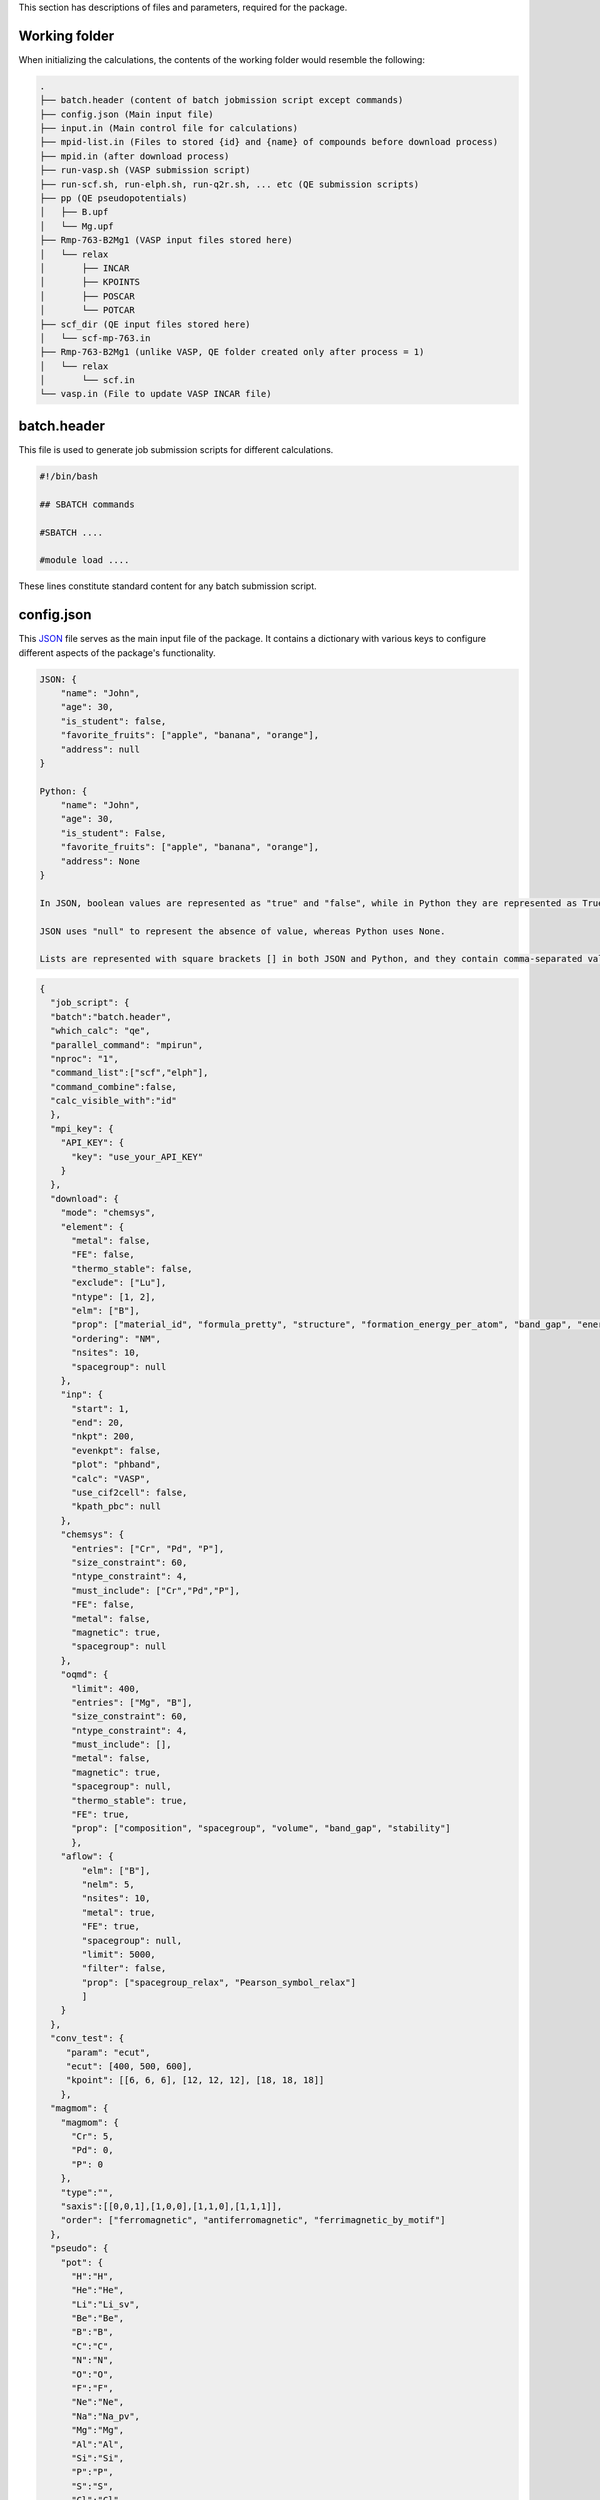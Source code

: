 This section has descriptions of files and parameters, required for the package.

.. _pwd-label:

--------------------
Working folder
--------------------

When initializing the calculations, the contents of the working folder would resemble the following:

.. code-block:: bash

    .
    ├── batch.header (content of batch jobmission script except commands)
    ├── config.json (Main input file)
    ├── input.in (Main control file for calculations)
    ├── mpid-list.in (Files to stored {id} and {name} of compounds before download process)
    ├── mpid.in (after download process)
    ├── run-vasp.sh (VASP submission script)
    ├── run-scf.sh, run-elph.sh, run-q2r.sh, ... etc (QE submission scripts)
    ├── pp (QE pseudopotentials)
    │   ├── B.upf
    │   └── Mg.upf
    ├── Rmp-763-B2Mg1 (VASP input files stored here)
    │   └── relax
    │       ├── INCAR
    │       ├── KPOINTS
    │       ├── POSCAR
    │       └── POTCAR
    ├── scf_dir (QE input files stored here)
    │   └── scf-mp-763.in
    ├── Rmp-763-B2Mg1 (unlike VASP, QE folder created only after process = 1)
    │   └── relax
    │       └── scf.in
    └── vasp.in (File to update VASP INCAR file)

.. _batch-label:

-------------------
batch.header
-------------------

This file is used to generate job submission scripts for different calculations.

.. code-block:: bash

    #!/bin/bash
    
    ## SBATCH commands
    
    #SBATCH ....
    
    #module load ....
    


These lines constitute standard content for any batch submission script.

   
.. _json-label:

-------------------
config.json
-------------------

This `JSON <https://docs.python.org/3/library/json.html>`_ file serves as the main input file of the package. It contains a dictionary with various keys to configure different aspects of the package's functionality.

.. code-block:: python

    JSON: {
        "name": "John",
        "age": 30,
        "is_student": false,
        "favorite_fruits": ["apple", "banana", "orange"],
        "address": null
    }
    
    Python: {
        "name": "John",
        "age": 30,
        "is_student": False,
        "favorite_fruits": ["apple", "banana", "orange"],
        "address": None
    }
    
    In JSON, boolean values are represented as "true" and "false", while in Python they are represented as True and False.
    
    JSON uses "null" to represent the absence of value, whereas Python uses None.
    
    Lists are represented with square brackets [] in both JSON and Python, and they contain comma-separated values.

.. code-block:: json

    {
      "job_script": {
      "batch":"batch.header",
      "which_calc": "qe",
      "parallel_command": "mpirun",
      "nproc": "1",
      "command_list":["scf","elph"],
      "command_combine":false,
      "calc_visible_with":"id"
      },
      "mpi_key": {
        "API_KEY": {
          "key": "use_your_API_KEY"
        }
      },
      "download": {
        "mode": "chemsys",
        "element": {
          "metal": false,
          "FE": false,
          "thermo_stable": false,
          "exclude": ["Lu"],
          "ntype": [1, 2],
          "elm": ["B"],
          "prop": ["material_id", "formula_pretty", "structure", "formation_energy_per_atom", "band_gap", "energy_above_hull", "total_magnetization", "ordering", "total_magnetization_normalized_formula_units", "num_magnetic_sites", "theoretical", "nsites"],
          "ordering": "NM",
          "nsites": 10,
          "spacegroup": null
        },
        "inp": {
          "start": 1,
          "end": 20,
          "nkpt": 200,
          "evenkpt": false,
          "plot": "phband",
          "calc": "VASP",
          "use_cif2cell": false,
          "kpath_pbc": null
        },
        "chemsys": {
          "entries": ["Cr", "Pd", "P"],
          "size_constraint": 60,
          "ntype_constraint": 4,
          "must_include": ["Cr","Pd","P"],
          "FE": false,
          "metal": false,
          "magnetic": true,
          "spacegroup": null
        },
        "oqmd": {
          "limit": 400,
          "entries": ["Mg", "B"],
          "size_constraint": 60,
          "ntype_constraint": 4,
          "must_include": [],
          "metal": false,
          "magnetic": true,
          "spacegroup": null,
          "thermo_stable": true,
          "FE": true,
          "prop": ["composition", "spacegroup", "volume", "band_gap", "stability"]
          },
        "aflow": {
            "elm": ["B"],
            "nelm": 5,
            "nsites": 10,
            "metal": true,
            "FE": true,
            "spacegroup": null,
            "limit": 5000,
            "filter": false,
            "prop": ["spacegroup_relax", "Pearson_symbol_relax"]
            ]
        }
      },
      "conv_test": {
         "param": "ecut",
         "ecut": [400, 500, 600],
         "kpoint": [[6, 6, 6], [12, 12, 12], [18, 18, 18]]
        },
      "magmom": {
        "magmom": {
          "Cr": 5,
          "Pd": 0,
          "P": 0
        },
        "type":"",
        "saxis":[[0,0,1],[1,0,0],[1,1,0],[1,1,1]],
        "order": ["ferromagnetic", "antiferromagnetic", "ferrimagnetic_by_motif"]
      },
      "pseudo": {
        "pot": {
          "H":"H",
          "He":"He",
          "Li":"Li_sv",
          "Be":"Be",
          "B":"B",
          "C":"C",
          "N":"N",
          "O":"O",
          "F":"F",
          "Ne":"Ne",
          "Na":"Na_pv",
          "Mg":"Mg",
          "Al":"Al",
          "Si":"Si",
          "P":"P",
          "S":"S",
          "Cl":"Cl",
          "Ar":"Ar",
          "K":"K_sv",
          "Ca":"Ca_sv",
          "Sc":"Sc_sv",
          "Ti":"Ti_sv",
          "V":"V_sv",
          "Cr":"Cr_pv",
          "Mn":"Mn_pv",
          "Fe":"Fe",
          "Co":"Co",
          "Ni":"Ni",
          "Cu":"Cu",
          "Zn":"Zn",
          "Ga":"Ga_d",
          "Ge":"Ge_d",
          "As":"As",
          "Se":"Se",
          "Br":"Br",
          "Kr":"Kr",
          "Rb":"Rb_sv",
          "Sr":"Sr_sv",
          "Y":"Y_sv",
          "Zr":"Zr_sv",
          "Nb":"Nb_sv",
          "Mo":"Mo_sv",
          "Tc":"Tc_pv",
          "Ru":"Ru_pv",
          "Rh":"Rh_pv",
          "Pd":"Pd",
          "Ag":"Ag",
          "Cd":"Cd",
          "In":"In_d",
          "Sn":"Sn_d",
          "Sb":"Sb",
          "Te":"Te",
          "I":"I",
          "Xe":"Xe",
          "Cs":"Cs_sv",
          "Ba":"Ba_sv",
          "La":"La",
          "Ce":"Ce",
          "Pr":"Pr_3",
          "Nd":"Nd_3",
          "Pm":"Pm_3",
          "Sm":"Sm_3",
          "Eu":"Eu_2",
          "Gd":"Gd_3",
          "Tb":"Tb_3",
          "Dy":"Dy_3",
          "Ho":"Ho_3",
          "Er":"Er_3",
          "Tm":"Tm_3",
          "Yb":"Yb_2",
          "Lu":"Lu_3",
          "Hf":"Hf_pv",
          "Ta":"Ta_pv",
          "W":"W_sv",
          "Re":"Re",
          "Os":"Os",
          "Ir":"Ir",
          "Pt":"Pt",
          "Au":"Au",
          "Hg":"Hg",
          "Tl":"Tl_d",
          "Pb":"Pb_d",
          "Bi":"Bi_d",
          "Po":"Po_d",
          "At":"At",
          "Rn":"Rn",
          "Fr":"Fr_sv",
          "Ra":"Ra_sv",
          "Ac":"Ac",
          "Th":"Th",
          "Pa":"Pa",
          "U":"U",
          "Np":"Np",
          "Pu":"Pu",
          "Am":"Am",
          "Cm":"Cm"
         },
        "PSEUDO": {
          "H": 60,
          "Li": 40,
          "Be": 40,
          "N": 60,
          "F": 45,
          "Na": 40,
          "Mg": 30,
          "Al": 30,
          "Si": 30,
          "P": 30,
          "S": 35,
          "Cl": 40,
          "K": 60,
          "Ca": 30,
          "Sc": 40,
          "Ti": 35,
          "V": 35,
          "Cr": 40,
          "Mn": 65,
          "Fe": 90,
          "Co": 45,
          "Ni": 45,
          "Cu": 55,
          "Zn": 40,
          "Ga": 70,
          "Ge": 40,
          "As": 35,
          "Br": 30,
          "Rb": 30,
          "Sr": 30,
          "Y": 35,
          "Zr": 30,
          "Nb": 40,
          "Mo": 35,
          "Tc": 30,
          "Ru": 35,
          "Rh": 35,
          "Pd": 45,
          "Ag": 50,
          "Cd": 60,
          "In": 50,
          "Sn": 60,
          "Sb": 40,
          "Te": 30,
          "I": 35,
          "Cs": 30,
          "Ba": 30,
          "La": 40,
          "Hf": 50,
          "Ta": 45,
          "W": 30,
          "Re": 30,
          "Os": 40,
          "Ir": 55,
          "Pt": 35,
          "Hg": 50,
          "Tl": 50,
          "Pb": 40,
          "Bi": 45,
          "Po": 30,
          "At": 30,
          "Rn": 30,
          "Fr": 30,
          "Ra": 30,
          "Ac": 30,
          "Th": 30,
          "Pa": 30,
          "U": 30,
          "Np": 30,
          "Pu": 30,
          "Am": 30,
          "Cm": 30,
          "B": 35,
          "C": 45
        }
      },
      "substitute": {
        "mode": 2,
        "elm": "Cr",
        "sub": {
          "Cr": 0,
          "Al": 1
        },
        "new_sub": {
          "Cr": "Fe",
          "Pd": "Pd",
          "I": "I"
        }
      },
      "pwscf_in": {
        "magnetic": false,
        "control": {
          "calculation": "vc-relax",
          "nstep": 300,
          "restart_mode": "from_scratch",
          "pseudo_dir": "../../pp/",
          "outdir": "./",
          "tprnfor": true,
          "tstress": true,
          "etot_conv_thr": 1e-05,
          "forc_conv_thr": 0.0001
        },
        "system": {
          "smearing": "gauss",
          "occupations": "smearing",
          "degauss": 0.02
        },
        "electrons": {
          "diagonalization": "david",
          "mixing_mode": "plain",
          "mixing_beta": 0.7,
          "conv_thr": 1e-16,
          "electron_maxstep": 300
        }
      },
      "strain": [-0.01, -0.005, 0.005, 0.01],
      "wanniertools_input": {
        "tb_file": {
          "Hrfile": "'ex_hr.dat'",
          "Package": "'QE'"
        },
        "control": {
          "BulkBand_calc": "T",
          "BulkFS_calc": "F",
          "BulkGap_cube_calc": "F",
          "BulkGap_plane_calc": "F",
          "FindNodes_calc": "F",
          "SlabBand_calc": "F",
          "WireBand_calc": "F",
          "Dos_calc": "F",
          "JDos_calc": "F",
          "SlabSS_calc": "F",
          "SlabArc_calc": "F",
          "SlabQPI_calc": "F",
          "SlabSpintexture_calc": "F",
          "wanniercenter_calc": "F",
          "Z2_3D_calc": "F",
          "Chern_3D_calc": "F",
          "WeylChirality_calc": "F",
          "BerryPhase_calc": "F",
          "BerryCurvature_calc": "F",
          "AHC_calc": "F"
        },
        "parameters": {
          "E_arc": "0.0",
          "Eta_Arc": "0.001",
          "OmegaMin": "0.0",
          "OmegaMax": "0.0",
          "OmegaNum": "100",
          "Nk1": "10",
          "Nk2": "10",
          "Nk3": "10",
          "NP": "2",
          "Gap_threshold": "0.1"
        },
        "system": {
          "NSlab": "10",
          "NSlab1": "1",
          "NSlab2": "1",
          "NumOccupied": "1",
          "SOC": "1",
          "E_FERMI": "0.0",
          "Bx": "0.0",
          "By": "0.0",
          "Bz": "0.0",
          "surf_onsite": "0.0"
        },
        "surface": {
          "surface": [[1, 0, 0], [0, 1, 0], [0, 0, 1]],
          "KPATH_SLAB": {},
          "KPLANE_SLAB": {},
          "EFFECTIVE_MASS": "0.0",
          "SELECTED_ATOMS": {}
        }
      },
     "kptden": 0.025,
     "kpt_opt": true,
     "elph_mode": "serial",
     "plot": {
        "xlim": null,
        "ylim" : [-5, 5],
        "bandproj": {
          "proj_type": "element-orbital",
          "proj": {"Zr": "dxz", "Pd": "dxz"},
          "colormap": "Reds"
        }
    }


- **job_script**: Information about creating job submission scripts. :ref:`here <job-label>`

- **mpi_key**: Materials Project API key. If not provided, data extraction from the Materials Project is not possible. However, extraction from the OQMD and AFLOW databases is still accessible without any key. :ref:`here <mpikey-label>`

- **download**: Information required for downloading and preparing inputs. :ref:`here <download-label>`

- **conv_test**: Parameters for performing convergence tests.

- **magmom**: Specifies magnetic moment configurations. This key is essential for magnetic calculations. :ref:`here <magmom-label>`

- **pseudo**: Pseudopotential file, with two subkeys: ``pot`` for VASP and ``PSEUDO`` for QE. :ref:`here <pseudo-label>`

- **substitute**: Parameters for preparing input files with substitution. :ref:`here <substitute-label>`

- **pwscf_in**: Input parameters for Quantum Espresso (QE). :ref:`here <pwscfin-label>`

- **strain**: Strain inputs.

- **wanniertools_input**: Input parameters for WannierTools. :ref:`here <wanniertoolsinput-label>`

- **kptden**: Kpoint density.

- **kpt_opt**: Flag for generating KPOINTS_OPT file to perform band structure in VASP

- **elph_mode**: Parameter for performing DFPT calculations in various modes in QE.

  - **serial**: Serial mode (Default)

  - **parallel_q**: Parallel over q-points

  - **parallel_irr**: Parallel over q-points and irreducible representations

    - **only_init**:  Use this key first to obtain irreducible representations.

- **plot**: Plot variables, especially, x-limit (list of 2 numbers) and y-limit.


.. _job-label:

--------------------
job_script
--------------------

.. code-block:: json

    "job_script": {
      "batch": "batch.header",
      "which_calc": "qe",
      "parallel_command": "mpirun",
      "nproc": "1",
      "command_list": ["scf", "elph"],
      "command_combine":false,
      "calc_visible_with":"id"}

- **batch**: Usual batch script

- **which_calc**: Type of calculations. Available options: ``'QE'`` or ``'qe'``, ``'VASP'`` or ``'vasp'``, ``'wannier'``, ``'epw'``, etc.

- **parallel_command**: Parralization command. Available options: mpirun, srun, ...

- **nproc**: Numper of processer to use.

- **command_list**: List of command to execute.

  - **QE commands**:

    - Work with ``"which_calc":"qe"`` or ``"QE"``

    - **scf**: scf calculations, ``pw.x < scf.in > scf.out``

    - **band**: band calculations, ``pw.x < scf-band.in > nscf-band.out``

    - **bandp**: band processing, ``bands.x < band.in > band.out``

    - **dos**: Density of States (DOS) calculations, ``pw.x < scf-dos.in > scf-dos.out``

    - **dosp**: DOS postprocessing, ``dos.x < dos.in > dos.out``

    - **elph**: DFPT electron-phonon coupling (EPC) calculations, ``ph.x < elph.in > elph.out``

    - **q2r**: Converting force constant in reciprocal to real space, ``q2r.x < q2r.in > q2r.out``

    - **matdyn**: Calculating phonon frequencies in generic q points, ``matdyn.x < matdyn.in > matdyn.out``

    - **matdyn-dos**: Calculating phonon DOS, ``matdyn.x < matdyn-dos.in > matdyn-dos.out``

    - **lambda**: Calculating EPC strength constant, lambda. ``lambda.x < lambda.in > lambda.out``

    - **pdos**: Calculating partial DOS, ``projwfc.x < pdos.in > pdos.out``

  - **VASP commands**:

    - Work with ``"which_calc":"vasp"`` or ``"VASP"``

    - **vasp**: Performing VASP calculations, ``vasp_std``. Modify the code in ``generate_submission.py`` as needed, and then proceed to reinstall the package if you require commands other than ``vasp_std``.

    - **wannier**: Performing WANNIER90 calculations with VASP. This add ``wannier90.x wannier90`` in ``batch.header`` file.

.. _ifermi:

    - **ifermi**: Utilizing ifermi package to compute Fermi surface related properties, ``'ifermi'``. Please locate the ``ifermi.json`` file in the ``utility/input_files`` directory and move it to the current working directory.

    - **Note**: Please checkout original documentation of the `ifermi package <https://fermisurfaces.github.io/IFermi/cli.html>`_. Use ``true`` or ``false`` for keys that don't have values. When set to ``true,`` the key will be included as a flag in the command.

      .. code-block:: json

            {
                "info": {
                    "--filename": "vasprun.xml",
                    "--mu": 0.0,
                    "--wigner": false,
                    "--interpolation-factor": 8.0,
                    "--property": "velocity",
                    "--projection-axis": "0 0 1",
                    "--decimate-factor": 0.8,
                    "--smooth": false,
                    "--norm": false,
                    "--precision": 4
                },
                "plot": {
                    "--filename": "vasprun.xml",
                    "--mu": 0.0,
                    "--wigner": false,
                    "--interpolation-factor": 8.0,
                    "--property": "velocity",
                    "--projection-axis": "0 0 1",
                    "--decimate-factor": 0.8,
                    "--smooth": false,
                    "--output": "output.png",
                    "--symprec": 0.001,
                    "--azimuth": 45.0,
                    "--elevation": 35.0,
                    "--type": "plotly",
                    "--color-property": false,
                    "--property-colormap": "viridis",
                    "--vector-property": false,
                    "--vector-colormap": "plasma",
                    "--vector-spacing": 0.2,
                    "--cmin": 0.0,
                    "--cmax": 1.0,
                    "--vnorm": 1.0,
                    "--scale-linewidth": false,
                    "--hide-surface": false,
                    "--plot-index": 1,
                    "--hide-labels": false,
                    "--hide-cell": false,
                    "--spin": "up",
                    "--slice": "0.5 0.5 0.5 0.0",
                    "--scale": 4
                }
            }

      


  - **WANNIER commands**:

    - Work with ``"which_calc":"wannier"`` or ``"WANNIER"``

    - **scf**: QE scf command, ``pw.x < scf.in > scf.out``

    - **nscf**: QE nonscf command, ``pw.x < scf.in > nscf.out``

    - **wannier_prepare**: Preparing for wannier calculations, ``wannier90.x -pp ex``

    - **pw2wannier90**: Generating input files for WANNIER90 from QE output, ``pw2wannier90.x -in pw2wan.in > pw2wan.out``

    - **wannier_band**: Performing wannierization, ``wannier90.x ex``

  - **EPW commands**:

    - Work with ``"which_calc":"epw"`` or ``"EPW"``

    - **scf**: QE scf command, ``pw.x < scf.in > scf.out``

    - **ph**: QE phonon calculations, ``ph.x < elph.in > elph.out``

    - **proj**: QE nonscf calculations to run with projwfc.x, ``pw.x < nscf-proj.in > nscf-proj.out``

    - **epw_nscf**: QE nonscf calculations for EPW calculations, ``pw.x < nscf_epw.in > nscf_epw.out``

    - **epw**: EPW calculations, ``epw.x -npools -nproc -i epw.in > epw.out``

- **command_combine**: When set to true, commands will be consolidated into one file named run-{last_command}.sh, following the order specified in the command_list. Otherwise, each command will be written to separate files named :ref:`run-{command}.sh <pwd-label>`.

- **calc_visible_with**: It determines the naming convention for the job submission scripts after submission. Available options include ``"id"``, ``"name"``, or ``"id-name"``. If not provided, the scripts will be named simply as run-{command}.sh files for QE, and run.sh for VASP calculations.

  - **id**: Materials_id, ``CALC_VISIBLE_WITH_ID`` file created.

  - **name**: Compound_name, ``CALC_VISIBLE_WITH_NAME`` file created.

  - **id-name**: Materials_id-Compound_name, ``CALC_VISIBLE_WITH_ID-NAME`` file created.

  - If you prefer not to display the compounds information, please provide an empty string ``""``.


.. _mpikey-label:

--------------------
mpi_key
--------------------

Find your materials project key here, under API key section.

https://next-gen.materialsproject.org/api#api-key

.. _download-label:

--------------------
download
--------------------

It has a dictionary of the form.

.. code-block:: json

    "download": {
        "mode": "element",
        "element": {
          "metal": false,
          "FE": false,
          "thermo_stable": false,
          "exclude": ["Lu"],
          "ntype": [1, 2],
          "elm": ["B"],
          "prop": ["material_id", "formula_pretty", "structure", "formation_energy_per_atom", "band_gap", "energy_above_hull", "total_magnetization", "ordering", "total_magnetization_normalized_formula_units", "num_magnetic_sites", "theoretical", "nsites"],
          "ordering": "NM",
          "nsites": 10,
          "spacegroup": null},
        "inp": {
          "start": 1,
          "end": 2,
          "nkpt": 200,
          "evenkpt": false,
          "plot": "phband",
          "calc": "QE",
          "use_cif2cell": false,
          "kpath_pbc": null},
        "chemsys": {
          "entries": ["Fe", "Pd", "I"],
          "size_constraint": 60,
          "ntype_constraint": 4,
          "must_include": ["Fe", "Pd", "I"],
          "FE": false,
          "metal": false,
          "magnetic": true,
          "spacegroup": null},
        "oqmd": {
          "limit": 400,
          "entries": ["Mg", "B"],
          "size_constraint": 60,
          "ntype_constraint": 4,
          "must_include": [],
          "metal": false,
          "magnetic": true,
          "spacegroup": null,
          "thermo_stable": true,
          "FE": true,
          "prop": ["composition", "spacegroup", "volume", "band_gap", "stability"]
          },
        "aflow": {
          "elm": ["B"],
          "nelm": 5,
          "nsites": 10,
          "metal": true,
          "FE": true,
          "spacegroup": null,
          "limit": 5000,
          "filter": false,
          "prop": ["spacegroup_relax", "Pearson_symbol_relax"]}

- **(A)mode**:

  - The keyword ``'mode'`` controls the preparation of input files.

    - There are 2 modes for preparing input files from materials project database. In addition, input preparation utilizing ``.cif`` and ``.vasp`` structure files are also available:

      - **element**: Extracts data from the `Materials Project (MP) <https://next-gen.materialsproject.org/>`_ database using element-based search method. It uses the parameters within the ``element`` dictionary.

      - **chemsys**: Extracts data from the MP database using chemsys (e.g., Mg-O) based search method, utilizing parameters from ``chemsys`` dictionary.

      - **fromcif**: Converts generic .cif files into Quantum Espresso (QE) and VASP input files.

      - **fromvasp**: Converts POSCAR files in .vasp format into VASP input files.

      - **Note**: Once you have finished generating the input, set the flag to empty string ``""`` if you wish only to update the ``INCAR`` file according to ``vasp.in``.

- **(B)element**: 

  - **metal**: 
    - ``true`` selects zero bandgap systems.
  
  - **FE**: 
    - ``true`` selects compounds with negative formation energy.
  
  - **thermo_stable**: 
    - ``true`` selects compounds on the convex hull.
  
  - **exclude**: 
    - List of elements to exclude from the search.
  
  - **ntype**: 
    - Number of different types of elements in compounds.
  
  - **elm**: 
    - The element to search in compounds. Can use up to 2 elements. For example, ``['B', 'C']`` to search boron and/or carbon-containing compounds.
  
  - **prop**: 
    - List of properties to extract.
  
  - **ordering**: 
    - Magnetic ordering to search. ``"NM"`` for nonmagnetic, ``"FM"`` for ferro, and ``"AFM"`` for antiferromagnetic, and so on.
  
  - **nsites**: 
    - Total number of ions in the compound.
  
  - **spacegroup**: 
    - Spacegroup symbol to choose. If ``null``, then the code doesn’t select based on spacegroup.

- **(B)inp**:

  - **start**: Determines the starting index within various tracking files identified by the "mpid".

  - **end**: Determines the ending index (exclusive) within various tracking files identified by the "mpid". Tracking file may be  mpid-list.in, used as in :ref:`input.in <inputin-label>`.

  - **nkpt**: Specifies the total number of k-points in the Brillouin zone sample along the high symmetry path, crucial for electronic and phonon bandstructure calculations, particularly when VASP line mode is not utilized.

  - **evenkpt**: Indicates whether an even k-mesh should be used, particularly relevant for electron-phonon coupling calculations where selecting k-mesh integer multiples of q is beneficial.

  - **plot**: Defines the type of plot to be generated. Options include:

    - **eband**: Bandstructure excluding line-mode kpath, applicable to QE/VASP.

    - **vasp-line**: Bandstructure for VASP line mode k-path.

    - **phband**: Phonon band for QE.

    - **pdos**: Density of states and partial DOS, applicable to QE/VASP.

    - **gammaband**: Electron-phonon coupling strength projected phonon band for QE-DFPT.

    - **wann_band**: Bandstructure from wannier calculation.

    - **phonproj**: Atom-projected phonon for QE-DFPT.

    - **bandproj**: Atom or orbital projected band structure. (Turn on only after processing/plotting band structure with eband/vasp-line)

  - **calc**: Type of DFT calculations. Options are QE/VASP.

  - **use_cif2cell**: If True, cif2cell package will be utilized to read .cif files. Install `cif2cell <https://pypi.org/project/cif2cell/>`_ to use this function.

  - **kpath_pbc**: Determine periodic boundary condition for kpath with ``default [1, 1, 1] for 3D``. Generating kpath for 2D systems with vacuum along z-direction requires [1, 1, 0]

- **(C)chemsys**:
  - The "chemsys" keyword mirrors the construction of the Materials Project database and is utilized to search for compounds. 

  - **entries**:
    -It employs the "mp_api.client.MPRester.get_entries_in_chemsys" function to explore atoms, binary, ternary, and other combinations based on the "entries" keyword.
    - This functionality is valuable in studying thermodynamic stability using convex hull phase diagrams.
    - Besides "entries", other keys within chemsys include:

  - **size_constraint**: 
    - ``60``: Maximum size allowed. Search includes structures with less than 60 ions per cell.
  
  - **ntype_constraint**: 
    - ``4``: Limit of different species allowed. Search includes structures with less than 4 different species.
  
  - **must_include**: 
    - ``["Fe", "Pd", "I"]``: All of these elements are included in the search. If only ``["Fe", "Pd"]``, then "I" only elements are not searched.
  
  - **FE**: 
    - ``false``: If ``true``, compounds with negative formation energies are searched. Otherwise, include all.
  
  - **metal**: 
    - ``false``: If ``true``, compounds with zero bandgap are searched. Otherwise, include all.
  
  - **magnetic**: 
    - ``true``: If ``true``, all magnetic orderings are searched.
  
  - **spacegroup**: 
    - ``null``: Spacegroup symbol to search. Otherwise, include all.

- **(D)oqmd**:

  - Extract data from `OQMD <https://oqmd.org/>`_  database, utilizing parameters from ``oqmd`` dictionary.

  - It needs `qmpy-rester <https://pypi.org/project/qmpy-rester/0.1.8/>`_ API package.

  - **limit**: 400 - Specifies the initial limit for the search. If the search doesn't succeed, the number is decreased by a factor of 0.2 of this limit and the search is performed again

  - **entries**: ["Mg", "B"] - List of elements to include in the search

  - **size_constraint**: 60 - Maximum size allowed for compounds

  - **ntype_constraint**: 4 - Limit of different species allowed

  - **must_include**: [] - List of elements must be included in the search. Here, Here, its role differs from the ``must_include`` parameter in Materials Project's ``chemsys`` mode. For instance, in the configuration ``"element_set": "(Fe-Mn),O"`` (`here <https://github.com/mohanliu/qmpy_rester>`_), the ``entries`` consist of ``["Fe", "Mn"]``, while the ``must_include`` parameter contains ``["O"]``.

  - **metal**: false - If true, searches for compounds with zero bandgap

  - **magnetic**: true - If true, searches for compounds with magnetic properties

  - **spacegroup**: null - Spacegroup symbol to search; if null, the code doesn’t select based on spacegroup

  - **thermo_stable**: true - If true, selects compounds on the convex hull indicating thermodynamic stability

  - **FE**: true - If true, selects compounds with negative formation energy

  - **prop**: ["composition", "spacegroup", "volume", "band_gap", "stability"] - List of properties to extract for each compound

- **(E)aflow**:

  - Extract data from `AFLOW Database <http://www.aflowlib.org/>`_, utilizing parameters from ``aflow`` dictionary.

  - `The AFLUX search API <http://www.aflowlib.org/documentation/>`_

  - **elm**: ["B"] - Element to search for in compounds

  - **nelm**: 5 - Number of different types of elements in compounds

  - **nsites**: 10 - Total number of ions in the compound

  - **metal**: true - If true, selects compounds with metallic properties

  - **FE**: true - If true, selects compounds with negative formation energy

  - **spacegroup**: null - Spacegroup symbol to search; if null, the code doesn’t select based on spacegroup

  - **limit**: 5000 - Specifies the limit for the search

  - **filter**: 
    If set to True, applies filters such as ``metal``, ``FE``, ``nsites``, ``spacegroup``. Many entries in the database may not have these data, which can limit the search space. To broaden the search and include more structures, set ``filter`` to False. 
    Example: ``'filter': false``.
  
  - **prop**: 
    Specify properties to retrieve. By default, set to ``["spacegroup_relax", "Pearson_symbol_relax"]`` with ``filter`` set to False to search for additional structures. Other available properties include:
    ``["Bravais_lattice_orig", "Bravais_lattice_relax", "composition", "density", "dft_type", "eentropy_cell", "enthalpy_cell", "enthalpy_atom", "enthalpy_formation_cell", "enthalpy_formation_atom", "entropic_temperature", "kpoints", "volume_cell", "volume_atom"]``.
    Example: ``"prop": ["spacegroup_relax", "Pearson_symbol_relax"]`` with ``"filter": false``.
  
  - **Note**: 
    Setting ``filter`` to True or using more than 2 properties in ``prop``, or both, can significantly narrow down the search space. Many entries may not have these specified data, which can limit the results.
  

.. _convtest-label:

-------------------
conv_test
-------------------

.. code-block:: json

  "conv_test": {
     "param": "ecut",
     "ecut": [400, 500, 600],
     "kpoint": [[6, 6, 6], [12, 12, 12], [18, 18, 18]]
    },


- **conv_test**: This provides the parameters for the convergence tests.

  -**param**: Parameter to perform convergence tests. Available options are ``ecut`` and ``kpoint``.

  -**ecut**: List of kinetic energy cutoff (eV for VASP and Ry for QE).

  -**kpoint**: List of kpoint mesh.

  -**Note**: For ``ecut`` convergence, smallest ``kmesh`` is utilized and vice-versa. 


.. _magmom-label:

--------------------
magmom
--------------------

.. code-block:: json

    "magmom": {
        "magmom": {
          "Sr": 5,
          "Al": 0,
          "I": 0},
        "type":"anisotropy",
        "saxis":[[0,0,1],[1,0,0],[1,1,0],[1,1,1]],
        "order": ["ferromagnetic", "antiferromagnetic", "ferrimagnetic_by_motif"]}

- **magmom**:

  - **magmom**: This holds a dictionary with elements as keys and initial magnetic moment in :math:`\mu_B` as values (available only for VASP).

  - **type**: This parameter is required when the magnetic enumeration (mainprogram magenum) process is run. Available options are:

    - **ordering**: This creates structures with different magnetic ordering using the ``order`` list. It uses `MagneticStructureEnumerator class <https://pymatgen.org/pymatgen.analysis.magnetism.html>`_.

    - **anisotropy**: This option changes the `SAXIS  <https://www.vasp.at/wiki/index.php/SAXIS>`_ keyword to calculate magnetic anisotropic calculations with values given by the ``saxis`` list.

    - **Note**: Don't include ``LSORBIT`` tag in :ref:`vasp.in <vasp-label>`, if you are not doing spin-orbit calculations. If you are not utilizing the ``magenum`` process, remember to configure the ``type`` setting to either ``null`` or an empty string ("").


.. _pseudo-label:

--------------------
pseudo
--------------------

.. code-block:: json

    "pseudo": {
        "pot": {
          "H":"H",
          "He":"He",
          "Li":"Li_sv",
          "Be":"Be"},
        "PSEUDO": {
          "H": 60,
          "Li": 40,
          "Be": 40,
          "N": 60,
          "F": 45}}

- **pseudo**: Pseudopotential information

  - **pot**: `Recommended pseudopotential for VASP <https://www.vasp.at/wiki/index.php/Available_PAW_potentials>`_. To use VASP POTCARs, please consult vasp developers `<https://www.vasp.at/>`_. 

    - Suppose we have POTCARS as  POT_GGA_PAW_PBE/Mg/POTCAR 
    - pmg config -p ~/path_along_directory_POT_GGA_PAW_PBE PBE52
    - After that add path to .pmgrc.yaml
    - pmg config --add PMG_VASP_PSP_DIR PBE52
    - Check your ~/.pmgrc.yaml for the path to pseudopotential, if you can find the POTCARs in ".gz" extension. 


  - **PSEUDO**: 

    - elements and energy cutoff (in Ry) as dictionary key-value pairs.
    - Checkout `QE pseudopotentials <https://www.quantum-espresso.org/pseudopotentials/>`_ and energy cutoff at `SSSP <https://www.materialscloud.org/discover/sssp/table/efficiency>`_.
    - Put your pseudopotentials in :ref:`pp <pwd-label>` folder in the working directory in "element.upf" format.


.. _substitute-label:

--------------------
substitute
--------------------

.. code-block:: json

    "substitute": {
        "mode": 2,
        "elm": "Cr",
        "sub": {"Cr": 0,"Al": 1},
        "new_sub": {"Cr": "Fe","Pd": "Pd","I": "I"}}

Parents compound needed for substitution.

- **keyword mode**: "Mode" of the substitution. Two options are available:

  - **Mode 1**: Changes the substitution on the "elm" keyword with compositions defined by the "sub" dictionary. If multiple substitutions need to be performed, simply use a list of dictionaries for different compositions. This performs substitution according to `<https://bsym.readthedocs.io/en/latest/api/interface/pymatgen.html?highlight=unique%20structures#>`_.

  - **Mode 2**: Simply replaces the elements using the "new_sub" dictionary. Here, each key is replaced by its corresponding value pair.

  - **elm**: Element to be replaced. Here "Cr" is being replaced by "Al", defined by "sub" dictionary.
  

.. _pwscfin-label:

--------------------
pwscf_in
--------------------

.. code-block:: json

    "pwscf_in": {
        "magnetic": false,
        "control": {
          "calculation": "vc-relax",
          "nstep": 300,
          "restart_mode": "from_scratch",
          "pseudo_dir": "../../pp/",
          "outdir": "./",
          "tprnfor": true,
          "tstress": true,
          "etot_conv_thr": 1e-05,
          "forc_conv_thr": 0.0001},
        "system": {
          "smearing": "gauss",
          "occupations": "smearing",
          "degauss": 0.02},
        "electrons": {
          "diagonalization": "david",
          "mixing_mode": "plain",
          "mixing_beta": 0.7,
          "conv_thr": 1e-16,
          "electron_maxstep": 300}}

- **magnetic**: if ``true``, it will assigns ``starting_magnetization`` in ``Ferromagnetic`` ordering.

- **control**: `control (QE) <https://www.quantum-espresso.org/Doc/INPUT_PW.html#idm36>`_

- **system**: `system (QE) <https://www.quantum-espresso.org/Doc/INPUT_PW.html#idm223>`_

- **electrons**: `electrons (QE) <https://www.quantum-espresso.org/Doc/INPUT_PW.html#idm802>`_



--------------------
strain
--------------------

.. code-block:: json

    "strain": [-0.01, -0.005, 0.005, 0.01]

List of strain (both tensile (+ve) and compressive (-ve))


.. _wanniertoolsinput-label:

--------------------
wanniertools_input
--------------------

.. code-block:: json

    "wanniertools_input": {
        "tb_file": {
          "Hrfile": "'ex_hr.dat'",
          "Package": "'QE'"},
        "control": {
          "BulkBand_calc": "T",
          "BulkFS_calc": "F",
          "BulkGap_cube_calc": "F",
          "BulkGap_plane_calc": "F",
          "FindNodes_calc": "F",
          "SlabBand_calc": "F",
          "WireBand_calc": "F",
          "Dos_calc": "F",
          "JDos_calc": "F",
          "SlabSS_calc": "F",
          "SlabArc_calc": "F",
          "SlabQPI_calc": "F",
          "SlabSpintexture_calc": "F",
          "wanniercenter_calc": "F",
          "Z2_3D_calc": "F",
          "Chern_3D_calc": "F",
          "WeylChirality_calc": "F",
          "BerryPhase_calc": "F",
          "BerryCurvature_calc": "F",
          "AHC_calc": "F"},
        "parameters": {
          "E_arc": "0.0",
          "Eta_Arc": "0.001",
          "OmegaMin": "0.0",
          "OmegaMax": "0.0",
          "OmegaNum": "100",
          "Nk1": "10",
          "Nk2": "10",
          "Nk3": "10",
          "NP": "2",
          "Gap_threshold": "0.1"},
        "system": {
          "NSlab": "10",
          "NSlab1": "1",
          "NSlab2": "1",
          "NumOccupied": "1",
          "SOC": "1",
          "E_FERMI": "0.0",
          "Bx": "0.0",
          "By": "0.0",
          "Bz": "0.0",
          "surf_onsite": "0.0"},
        "surface": {
          "surface": [[1, 0, 0], [0, 1, 0], [0, 0, 1]],
          "KPATH_SLAB": {},
          "KPLANE_SLAB": {},
          "EFFECTIVE_MASS": "0.0",
          "SELECTED_ATOMS": {}}}


This keyword provides input parameters for WannierTools calculations. While it has the capability to function with codes other than QE, only QE is currently implemented in our codebase. The definition of these input parameters can be found in the `WannierTools Documentation <http://www.wanniertools.com/input.html>`_.

----------------------
plot
----------------------

It has following keys and values.

- **xlim/ylim**: List showing range of the plot along x- or y- direction.

- **bandproj**: Dictionary requires for projected band structure. 

  - **plot_type**: Available options are:
  
   - **element**: String or list of strings representing species. for eg.: "Mg" or ["Mg", "B"]
   
   - **orbital**: String or list of strings representing orbitals. for eg.: "px", "dxy" for VASP and "2px", "2dxy" for QE.
   
   - **element-orbital**: Dictionary of elements and orbitals combinations. Variaous options are
   
   - **QE**:
   
   {"Mg": "3s", "B": "2p"}, {"Mg": "3s", "B": ["2px", "2py", "2pz"]}, {"Mg": "3s", "B": "2px"}, etc.
   
   - **VASP**:
   
   {"Mg": "s", "B": "p"}, {"Mg": "s", "B": ["px", "py", "pz"]}, {"Mg": "s", "B": "px"}, etc.

   - **colormap**: Color map to use for projection. Its better use sequential colormaps such as "Reds", "Greens", etc.
     Look `matplotlib colormap <https://matplotlib.org/stable/users/explain/colors/colormaps.html>`_ for more options.

.. _wannier90-label:

------------------------
wannier90.json
------------------------

.. code-block:: json

    {
      "config_settings": {
        "use_ws_distance": ".true.",
        "dis_num_iter": 200,
        "write_hr": ".true.",
        "iprint": 2,
        "spinors": ".false."
      },
      "plot_settings": {
        "fermi_surface_plot": ".true.",
        "bands_plot": ".true.",
        "wannier_plot": ".true.",
        "wannier_plot_supercell": 3
      }
    }

- **config_settings**: Configuration settings for `WANNIER90 <https://wannier90.readthedocs.io/en/latest/user_guide/wannier90/parameters/>`_ calculations. This dictionary contains most parameters required for ``WANNIER90`` calculations, excluding plotting.

- **plot_settings**: Parameters for plotting are presented in this dictionary.


------------------------
epw.json
------------------------

.. code-block:: json

    {
      "prefix": "MgB2",
      "outdir": "./",
      "dvscf_dir": "~/path_to_phonon/save",
      "ep_coupling": true,
      "elph": true,
      "epwwrite": true,
      "epwread": false,
      "etf_mem": 1,
      "wannierize": true,
      "nbndsub": 1,
      "bands_skipped": "exclude_bands = 1:1",
      "wdata": ["fermi_surface_plot = .true.", "dis_num_iter = 2000"],
      "max_memlt": "XXX",
      "auto_projections": true,
      "scdm_entanglement": "erfc",
      "scdm_proj": true,
      "scdm_mu": 0.123,
      "scdm_sigma": 0.456,
      "num_iter": 500,
      "dis_froz_min": "XXX",
      "dis_froz_max": "XXX",
      "dis_win_min": "XXX",
      "dis_win_max": "XXX",
      "iverbosity": 2,
      "fsthick": 0.2,
      "degaussw": 0.05,
      "ephwrite": true,
      "eliashberg": true,
      "laniso": true,
      "limag": true,
      "lpade": true,
      "lacon": false,
      "nsiter": 300,
      "conv_thr_iaxis": 1.0e-4,
      "wscut": 1.0,
      "muc": 0.16,
      "nstemp": 10,
      "temps": [10, 55],
      "specfun_el": false,
      "scattering": false,
      "scattering_0rta": false,
      "scattering_serta": false,
      "lscreen": false,
      "scr_typ": 0,
      "phonselfen": false,
      "a2f": false,
      "nest_fn": false,
      "lpolar": false,
      "longrange": false,
      "elecselfen": false
    }

This keyword provides input parameters for EPW calculations. The definition of these input parameters can be found in the `EPW Documentation <https://docs.epw-code.org/doc/Inputs.html>`_.
